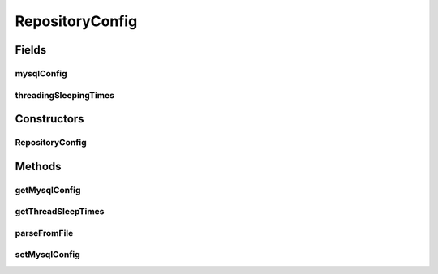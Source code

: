 .. java:import:: java.io File

.. java:import:: java.util HashMap

.. java:import:: java.util Iterator

.. java:import:: java.util Map

.. java:import:: java.util NoSuchElementException

.. java:import:: org.apache.commons.configuration ConfigurationException

.. java:import:: org.apache.commons.configuration HierarchicalINIConfiguration

.. java:import:: org.apache.commons.configuration SubnodeConfiguration

.. java:import:: org.slf4j Logger

.. java:import:: org.slf4j LoggerFactory

.. java:import:: de.clusteval.framework ClustevalBackendServer

.. java:import:: de.clusteval.framework.repository Repository

.. java:import:: de.clusteval.framework.repository.db SQLConfig

.. java:import:: de.clusteval.framework.repository.db SQLConfig.DB_TYPE

RepositoryConfig
================

.. java:package:: de.clusteval.framework.repository.config
   :noindex:

.. java:type:: public class RepositoryConfig

   A repository configuration determines certain settings and options for a \ :java:ref:`Repository`\  and also for the complete backend. This includes for example whether an sql database should be used or how often the supervising threads of the repository should scan for changes.

   :author: Christian Wiwie

Fields
------
mysqlConfig
^^^^^^^^^^^

.. java:field:: protected SQLConfig mysqlConfig
   :outertype: RepositoryConfig

   The configuration of the mysql connection of the repository.

threadingSleepingTimes
^^^^^^^^^^^^^^^^^^^^^^

.. java:field:: protected Map<String, Long> threadingSleepingTimes
   :outertype: RepositoryConfig

   This map holds the sleeping times for all threads that check the repository for changes.

Constructors
------------
RepositoryConfig
^^^^^^^^^^^^^^^^

.. java:constructor:: public RepositoryConfig(SQLConfig mysqlConfig, Map<String, Long> threadingSleepTimes)
   :outertype: RepositoryConfig

   Creates a new repository configuration.

   :param mysqlConfig: The mysql configuration for the repository.
   :param threadingSleepTimes: The sleep times of the threads created for the repository.

Methods
-------
getMysqlConfig
^^^^^^^^^^^^^^

.. java:method:: public SQLConfig getMysqlConfig()
   :outertype: RepositoryConfig

   :return: The mysql configuration of this repository.

getThreadSleepTimes
^^^^^^^^^^^^^^^^^^^

.. java:method:: public Map<String, Long> getThreadSleepTimes()
   :outertype: RepositoryConfig

   :return: The thread sleep times for the repository.

   **See also:** :java:ref:`.threadingSleepingTimes`

parseFromFile
^^^^^^^^^^^^^

.. java:method:: public static RepositoryConfig parseFromFile(File absConfigPath) throws RepositoryConfigNotFoundException, RepositoryConfigurationException
   :outertype: RepositoryConfig

   This method parses a repository configuration from the file at the given absolute path.

   A repository configuration contains several sections and possible options:

   ..

   * \ **[mysql]**\
   * \ **[threading]**\
   * \ **NameOfTheThreadSleepTime**\ : Sleeping time of the thread 'NameOfTheThread'. This option can be used to control the frequency, with which the threads check for changes on the filesystem.

   :param absConfigPath: The absolute path of the repository configuration file.
   :throws RepositoryConfigurationException:
   :throws RepositoryConfigNotFoundException:
   :return: The parsed repository configuration.

setMysqlConfig
^^^^^^^^^^^^^^

.. java:method:: public void setMysqlConfig(SQLConfig mysqlConfig)
   :outertype: RepositoryConfig

   Override the mysql configuration of this repository.

   :param mysqlConfig: The new mysql configuration.

